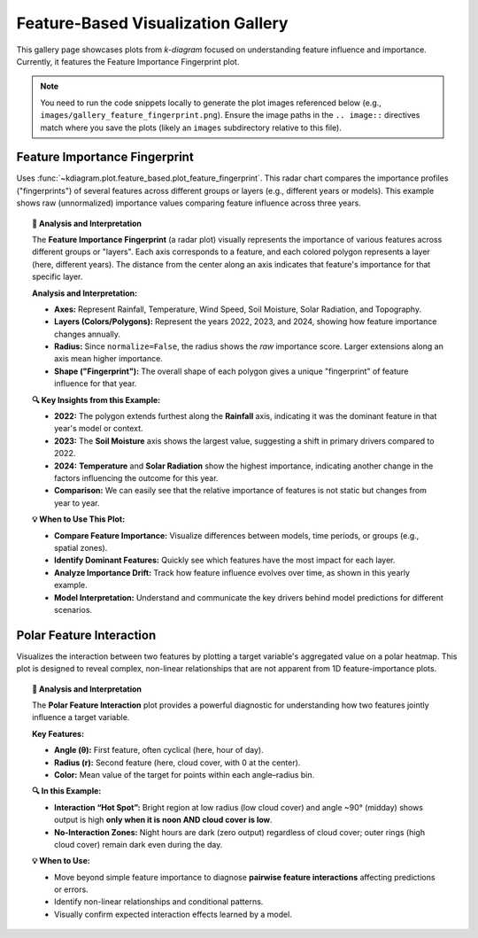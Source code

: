 .. _gallery_feature_based:

========================================
Feature-Based Visualization Gallery
========================================

This gallery page showcases plots from `k-diagram` focused on
understanding feature influence and importance. Currently, it features
the Feature Importance Fingerprint plot.

.. note::
   You need to run the code snippets locally to generate the plot
   images referenced below (e.g., ``images/gallery_feature_fingerprint.png``).
   Ensure the image paths in the ``.. image::`` directives match where
   you save the plots (likely an ``images`` subdirectory relative to
   this file).

.. _gallery_plot_feature_fingerprint: 

--------------------------------
Feature Importance Fingerprint
--------------------------------

Uses :func:`~kdiagram.plot.feature_based.plot_feature_fingerprint`.
This radar chart compares the importance profiles ("fingerprints") of
several features across different groups or layers (e.g., different
years or models). This example shows raw (unnormalized) importance
values comparing feature influence across three years.

.. code-block:: python
   :linenos:

   # Assuming plot function is in kd.plot.feature_based
   import kdiagram.plot.feature_based as kdf
   import numpy as np
   import matplotlib.pyplot as plt

   # --- Data Generation ---
   features = ['Rainfall', 'Temperature', 'Wind Speed',
               'Soil Moisture', 'Solar Radiation', 'Topography']
   n_features = len(features)
   years = ['2022', '2023', '2024']
   n_layers = len(years)

   # Generate importance scores (rows=years, cols=features)
   # Make them slightly different per year
   np.random.seed(123)
   importances = np.random.rand(n_layers, n_features) * 0.5
   importances[0, 0] = 0.8 # Rainfall important in 2022
   importances[1, 3] = 0.9 # Soil Moisture important in 2023
   importances[2, 1] = 0.7 # Temperature important in 2024
   importances[2, 4] = 0.75# Solar Radiation also important in 2024

   # --- Plotting ---
   kdf.plot_feature_fingerprint(
       importances=importances,
       features=features,
       labels=years,
       normalize=False, # Show raw importance scores
       fill=True,
       cmap='Pastel1',
       title="Gallery: Feature Importance Fingerprint (Yearly)",
       # Save the plot relative to this file's location
       savefig="images/gallery_feature_fingerprint.png"
   )
   plt.close()

.. image:: ../images/gallery_feature_fingerprint.png
   :alt: Feature Importance Fingerprint Plot Example
   :align: center
   :width: 75%

.. topic:: 🧠 Analysis and Interpretation
   :class: hint

   The **Feature Importance Fingerprint** (a radar plot) visually
   represents the importance of various features across different
   groups or "layers". Each axis corresponds to a feature, and each
   colored polygon represents a layer (here, different years). The
   distance from the center along an axis indicates that feature's
   importance for that specific layer.

   **Analysis and Interpretation:**

   * **Axes:** Represent Rainfall, Temperature, Wind Speed, Soil
     Moisture, Solar Radiation, and Topography.
   * **Layers (Colors/Polygons):** Represent the years 2022, 2023,
     and 2024, showing how feature importance changes annually.
   * **Radius:** Since ``normalize=False``, the radius shows the
     *raw* importance score. Larger extensions along an axis mean
     higher importance.
   * **Shape ("Fingerprint"):** The overall shape of each polygon
     gives a unique "fingerprint" of feature influence for that year.

   **🔍 Key Insights from this Example:**

   * **2022:** The polygon extends furthest along the **Rainfall**
     axis, indicating it was the dominant feature in that year's
     model or context.
   * **2023:** The **Soil Moisture** axis shows the largest value,
     suggesting a shift in primary drivers compared to 2022.
   * **2024:** **Temperature** and **Solar Radiation** show the
     highest importance, indicating another change in the factors
     influencing the outcome for this year.
   * **Comparison:** We can easily see that the relative importance
     of features is not static but changes from year to year.

   **💡 When to Use This Plot:**

   * **Compare Feature Importance:** Visualize differences between
     models, time periods, or groups (e.g., spatial zones).
   * **Identify Dominant Features:** Quickly see which features have
     the most impact for each layer.
   * **Analyze Importance Drift:** Track how feature influence evolves
     over time, as shown in this yearly example.
   * **Model Interpretation:** Understand and communicate the key
     drivers behind model predictions for different scenarios.
  

      
.. _gallery_plot_feature_interaction:

---------------------------
Polar Feature Interaction
---------------------------

Visualizes the interaction between two features by plotting a target
variable's aggregated value on a polar heatmap. This plot is designed to
reveal complex, non-linear relationships that are not apparent from 1D
feature-importance plots.

.. code-block:: python
   :linenos:

   import kdiagram as kd
   import pandas as pd
   import numpy as np
   import matplotlib.pyplot as plt

   # --- Data Generation ---

   np.random.seed(0)
   n_points = 5000

   # Feature 1 (Angle): Hour of day
   hour_of_day = np.random.uniform(0, 24, n_points)

   # Feature 2 (Radius): Cloud cover
   cloud_cover = np.random.rand(n_points)

   # Target (Color): Solar panel output, which depends on the
   # interaction between daylight and cloud cover.
   daylight_factor = np.sin(hour_of_day * np.pi / 24) ** 2
   cloud_factor = (1 - cloud_cover ** 0.5)
   panel_output = 100 * daylight_factor * cloud_factor + np.random.rand(n_points) * 5
   panel_output[(hour_of_day < 6) | (hour_of_day > 18)] = 0

   df_solar = pd.DataFrame({
       'hour': hour_of_day,
       'cloud_cover': cloud_cover,
       'panel_output': panel_output,
   })

   # --- Plotting ---

   kd.plot_feature_interaction(
       df=df_solar,
       theta_col='hour',
       r_col='cloud_cover',
       color_col='panel_output',
       theta_period=24,
       theta_bins=24,  # One bin per hour
       r_bins=8,
       cmap='inferno',
       title='Solar Panel Output by Hour and Cloud Cover',
       savefig='gallery/images/plot_feature_based_interaction.png',
   )
   plt.close()

.. image:: ../images/plot_feature_based_interaction.png
   :alt: Example of a Polar Feature Interaction Plot
   :align: center
   :width: 75%

.. topic:: 🧠 Analysis and Interpretation
   :class: hint

   The **Polar Feature Interaction** plot provides a powerful diagnostic
   for understanding how two features jointly influence a target variable.

   **Key Features:**
   
   * **Angle (θ):** First feature, often cyclical (here, hour of day).
   * **Radius (r):** Second feature (here, cloud cover, with 0 at the center).
   * **Color:** Mean value of the target for points within each angle–radius bin.

   **🔍 In this Example:**
   
   * **Interaction “Hot Spot”:** Bright region at low radius (low cloud
     cover) and angle ~90° (midday) shows output is high **only when it is
     noon AND cloud cover is low**.
   * **No-Interaction Zones:** Night hours are dark (zero output) regardless
     of cloud cover; outer rings (high cloud cover) remain dark even during
     the day.

   **💡 When to Use:**
   
   * Move beyond simple feature importance to diagnose **pairwise feature
     interactions** affecting predictions or errors.
   * Identify non-linear relationships and conditional patterns.
   * Visually confirm expected interaction effects learned by a model.

.. raw:: html

   <hr>
